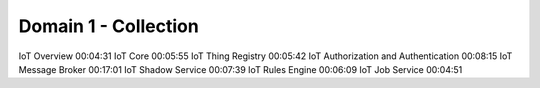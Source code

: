 Domain 1 - Collection
------------------------------------------------------------------------------

IoT Overview
00:04:31
IoT Core
00:05:55
IoT Thing Registry
00:05:42
IoT Authorization and Authentication
00:08:15
IoT Message Broker
00:17:01
IoT Shadow Service
00:07:39
IoT Rules Engine
00:06:09
IoT Job Service
00:04:51